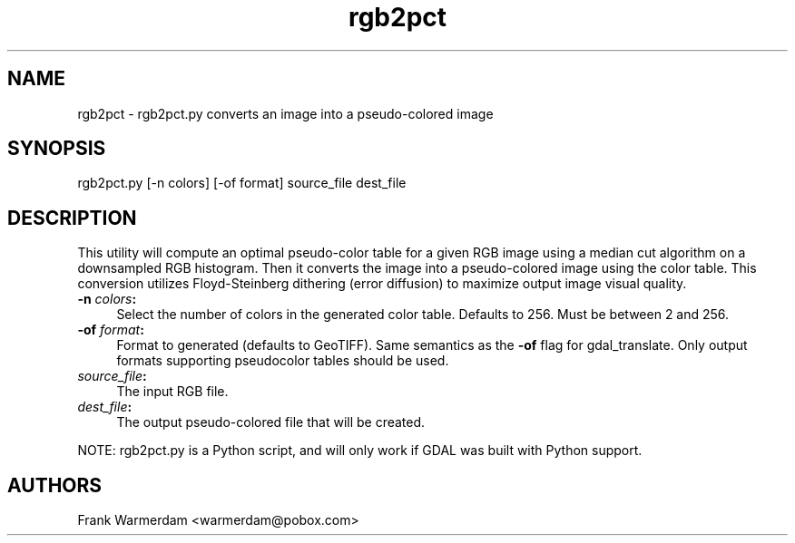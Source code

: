 .TH "rgb2pct" 1 "28 Jun 2006" "GDAL" \" -*- nroff -*-
.ad l
.nh
.SH NAME
rgb2pct \- rgb2pct.py
converts an image into a pseudo-colored image
.SH "SYNOPSIS"
.PP
.PP
.PP
.nf
rgb2pct.py [-n colors] [-of format] source_file dest_file
.fi
.PP
.SH "DESCRIPTION"
.PP
This utility will compute an optimal pseudo-color table for a given RGB image using a median cut algorithm on a downsampled RGB histogram. Then it converts the image into a pseudo-colored image using the color table. This conversion utilizes Floyd-Steinberg dithering (error diffusion) to maximize output image visual quality.
.PP
.IP "\fB\fB-n\fP \fIcolors\fP:\fP" 1c
Select the number of colors in the generated color table. Defaults to 256. Must be between 2 and 256.  
.IP "\fB\fB-of\fP \fIformat\fP:\fP" 1c
Format to generated (defaults to GeoTIFF). Same semantics as the \fB-of\fP flag for gdal_translate. Only output formats supporting pseudocolor tables should be used.  
.IP "\fB\fIsource_file\fP:\fP" 1c
The input RGB file.  
.IP "\fB\fIdest_file\fP:\fP" 1c
The output pseudo-colored file that will be created. 
.PP
.PP
NOTE: rgb2pct.py is a Python script, and will only work if GDAL was built with Python support.
.SH "AUTHORS"
.PP
Frank Warmerdam <warmerdam@pobox.com> 
